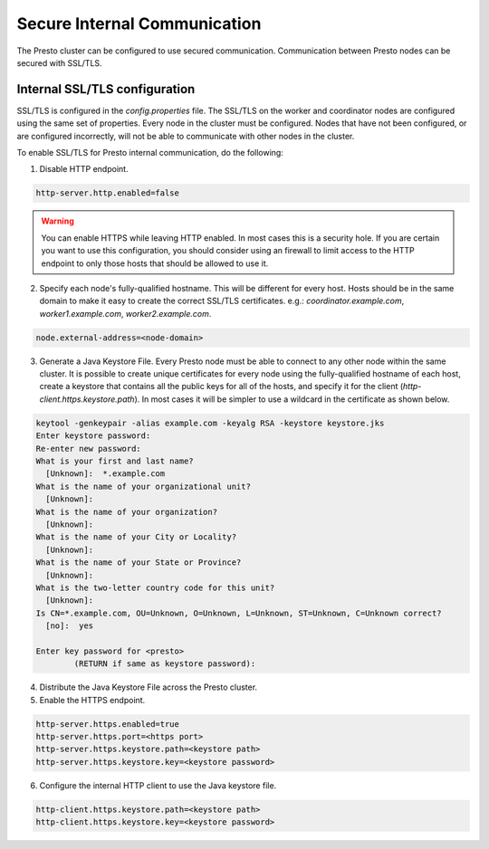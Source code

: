 =============================
Secure Internal Communication
=============================

The Presto cluster can be configured to use secured communication. Communication
between Presto nodes can be secured with SSL/TLS.

Internal SSL/TLS configuration
------------------------------

SSL/TLS is configured in the `config.properties` file.  The SSL/TLS on the
worker and coordinator nodes are configured using the same set of properties.
Every node in the cluster must be configured. Nodes that have not been
configured, or are configured incorrectly, will not be able to communicate with
other nodes in the cluster.

To enable SSL/TLS for Presto internal communication, do the following:

1. Disable HTTP endpoint.

.. code-block:: none

    http-server.http.enabled=false

.. warning::

    You can enable HTTPS while leaving HTTP enabled. In most cases this is a
    security hole. If you are certain you want to use this configuration, you
    should consider using an firewall to limit access to the HTTP endpoint to
    only those hosts that should be allowed to use it.

2. Specify each node's fully-qualified hostname. This will be different for
   every host.  Hosts should be in the same domain to make it easy to create
   the correct SSL/TLS certificates. e.g.: `coordinator.example.com`,
   `worker1.example.com`, `worker2.example.com`.

.. code-block:: none

    node.external-address=<node-domain>

3. Generate a Java Keystore File. Every Presto node must be able to connect to
   any other node within the same cluster. It is possible to create unique
   certificates for every node using the fully-qualified hostname of each host,
   create a keystore that contains all the public keys for all of the hosts,
   and specify it for the client (`http-client.https.keystore.path`). In most
   cases it will be simpler to use a wildcard in the certificate as shown
   below.

.. code-block:: none

    keytool -genkeypair -alias example.com -keyalg RSA -keystore keystore.jks
    Enter keystore password:
    Re-enter new password:
    What is your first and last name?
      [Unknown]:  *.example.com
    What is the name of your organizational unit?
      [Unknown]:
    What is the name of your organization?
      [Unknown]:
    What is the name of your City or Locality?
      [Unknown]:
    What is the name of your State or Province?
      [Unknown]:
    What is the two-letter country code for this unit?
      [Unknown]:
    Is CN=*.example.com, OU=Unknown, O=Unknown, L=Unknown, ST=Unknown, C=Unknown correct?
      [no]:  yes

    Enter key password for <presto>
            (RETURN if same as keystore password):

.. Note: Replace `example.com` with the appropriate domain.

4. Distribute the Java Keystore File across the Presto cluster.

5. Enable the HTTPS endpoint.

.. code-block:: none

    http-server.https.enabled=true
    http-server.https.port=<https port>
    http-server.https.keystore.path=<keystore path>
    http-server.https.keystore.key=<keystore password>

6. Configure the internal HTTP client to use the Java keystore file.

.. code-block:: none

    http-client.https.keystore.path=<keystore path>
    http-client.https.keystore.key=<keystore password>
